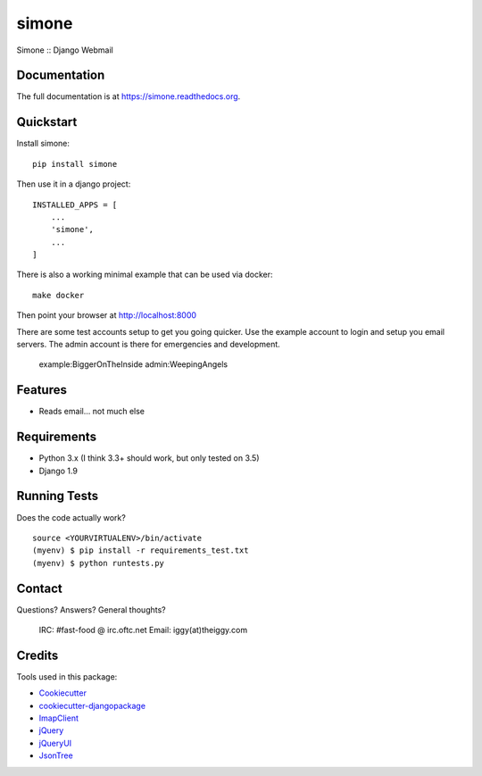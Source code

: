 =============================
simone
=============================

.. image:: https://badge.fury.io/py/simone.png
    :target: https://badge.fury.io/py/simone

.. image:: https://travis-ci.org/iggy/simone.png?branch=master
    :target: https://travis-ci.org/iggy/simone

Simone :: Django Webmail

Documentation
-------------

The full documentation is at https://simone.readthedocs.org.

Quickstart
----------

Install simone::

    pip install simone

Then use it in a django project::

    INSTALLED_APPS = [
        ...
        'simone',
        ...
    ]

There is also a working minimal example that can be used via docker::

    make docker

Then point your browser at http://localhost:8000

There are some test accounts setup to get you going quicker. Use the example account to login and
setup you email servers. The admin account is there for emergencies and development.

    example:BiggerOnTheInside
    admin:WeepingAngels

Features
--------

* Reads email... not much else

Requirements
-------------

* Python 3.x (I think 3.3+ should work, but only tested on 3.5)
* Django 1.9

Running Tests
--------------

Does the code actually work?

::

    source <YOURVIRTUALENV>/bin/activate
    (myenv) $ pip install -r requirements_test.txt
    (myenv) $ python runtests.py

Contact
-------

Questions? Answers? General thoughts?

  IRC: #fast-food @ irc.oftc.net
  Email: iggy(at)theiggy.com

Credits
---------

Tools used in this package:

*  Cookiecutter_
*  `cookiecutter-djangopackage`_
*  ImapClient_
*  jQuery_
*  jQueryUI_
*  JsonTree_

.. _Cookiecutter: https://github.com/audreyr/cookiecutter
.. _`cookiecutter-djangopackage`: https://github.com/pydanny/cookiecutter-djangopackage
.. _ImapClient: https://imapclient.readthedocs.io
.. _jQuery: https://jquery.com
.. _jQueryUI: https://jqueryui.com
.. _JsonTree: https://github.com/Erffun/JsonTree
